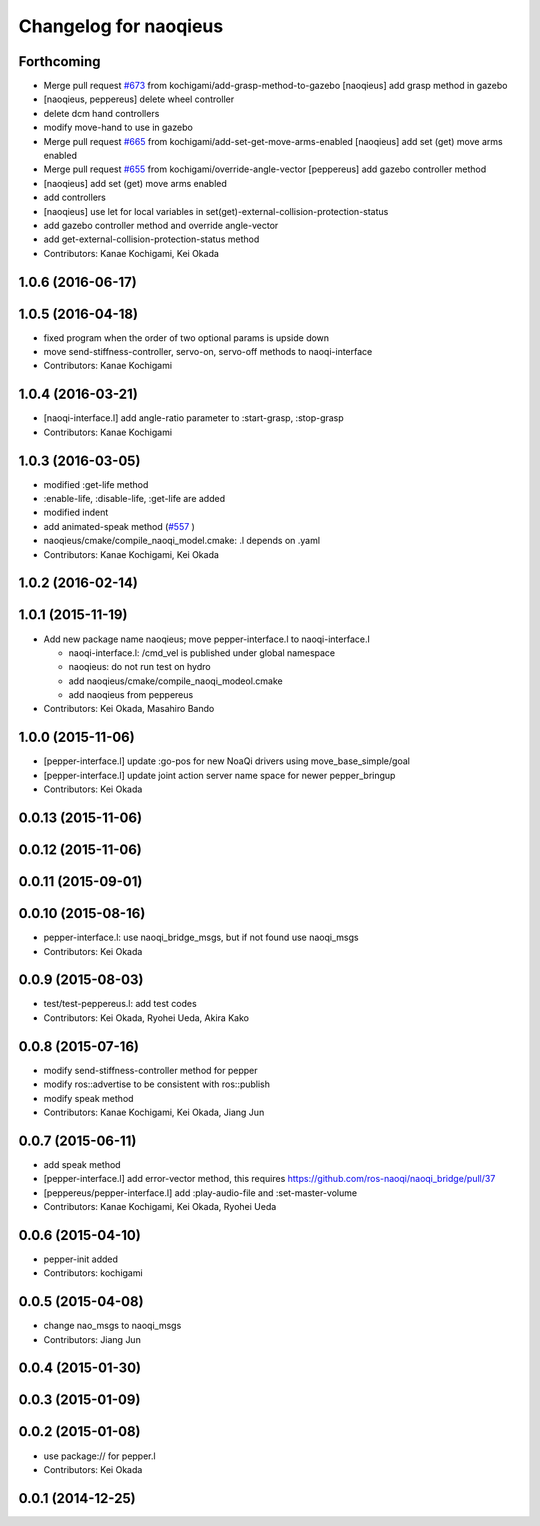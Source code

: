 ^^^^^^^^^^^^^^^^^^^^^^
Changelog for naoqieus
^^^^^^^^^^^^^^^^^^^^^^

Forthcoming
-----------
* Merge pull request `#673 <https://github.com/jsk-ros-pkg/jsk_robot/issues/673>`_ from kochigami/add-grasp-method-to-gazebo
  [naoqieus] add grasp method in gazebo
* [naoqieus, peppereus] delete wheel controller
* delete dcm hand controllers
* modify move-hand to use in gazebo
* Merge pull request `#665 <https://github.com/jsk-ros-pkg/jsk_robot/issues/665>`_ from kochigami/add-set-get-move-arms-enabled
  [naoqieus] add set (get) move arms enabled
* Merge pull request `#655 <https://github.com/jsk-ros-pkg/jsk_robot/issues/655>`_ from kochigami/override-angle-vector
  [peppereus] add gazebo controller method
* [naoqieus] add set (get) move arms enabled
* add controllers
* [naoqieus] use let for local variables in set(get)-external-collision-protection-status
* add gazebo controller method and override angle-vector
* add get-external-collision-protection-status method
* Contributors: Kanae Kochigami, Kei Okada

1.0.6 (2016-06-17)
------------------

1.0.5 (2016-04-18)
------------------
* fixed program when the order of two optional params is upside down
* move send-stiffness-controller, servo-on, servo-off methods to naoqi-interface
* Contributors: Kanae Kochigami

1.0.4 (2016-03-21)
------------------
* [naoqi-interface.l] add angle-ratio parameter to :start-grasp, :stop-grasp
* Contributors: Kanae Kochigami

1.0.3 (2016-03-05)
------------------
* modified :get-life method
* :enable-life, :disable-life, :get-life are added
* modified indent
* add animated-speak method (`#557 <https://github.com/jsk-ros-pkg/jsk_robot/issues/557>`_ )
* naoqieus/cmake/compile_naoqi_model.cmake: .l depends on .yaml
* Contributors: Kanae Kochigami, Kei Okada

1.0.2 (2016-02-14)
------------------

1.0.1 (2015-11-19)
------------------

* Add new package name naoqieus; move pepper-interface.l to naoqi-interface.l

  * naoqi-interface.l: /cmd_vel is published under global namespace
  * naoqieus: do not run test on hydro
  * add naoqieus/cmake/compile_naoqi_modeol.cmake
  * add naoqieus from peppereus

* Contributors: Kei Okada, Masahiro Bando

1.0.0 (2015-11-06)
------------------
* [pepper-interface.l] update :go-pos for new NoaQi drivers using move_base_simple/goal
* [pepper-interface.l] update joint action server name space for newer pepper_bringup
* Contributors: Kei Okada

0.0.13 (2015-11-06)
-------------------

0.0.12 (2015-11-06)
-------------------

0.0.11 (2015-09-01)
-------------------

0.0.10 (2015-08-16)
-------------------
* pepper-interface.l: use naoqi_bridge_msgs, but if not found use naoqi_msgs
* Contributors: Kei Okada

0.0.9 (2015-08-03)
------------------
* test/test-peppereus.l: add test codes
* Contributors: Kei Okada, Ryohei Ueda, Akira Kako

0.0.8 (2015-07-16)
------------------
* modify send-stiffness-controller method for pepper
* modify ros::advertise to be consistent with ros::publish
* modify speak method
* Contributors: Kanae Kochigami, Kei Okada, Jiang Jun

0.0.7 (2015-06-11)
------------------
* add speak method
* [pepper-interface.l] add error-vector method, this requires https://github.com/ros-naoqi/naoqi_bridge/pull/37
* [peppereus/pepper-interface.l] add :play-audio-file and :set-master-volume
* Contributors: Kanae Kochigami, Kei Okada, Ryohei Ueda

0.0.6 (2015-04-10)
------------------
* pepper-init added
* Contributors: kochigami

0.0.5 (2015-04-08)
------------------
* change nao_msgs to naoqi_msgs
* Contributors: Jiang Jun

0.0.4 (2015-01-30)
------------------

0.0.3 (2015-01-09)
------------------

0.0.2 (2015-01-08)
------------------
* use package:// for pepper.l
* Contributors: Kei Okada

0.0.1 (2014-12-25)
------------------
